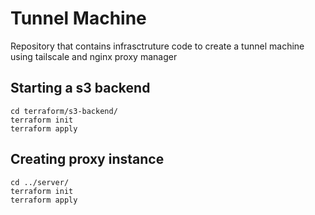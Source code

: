 
* Tunnel Machine

Repository that contains infrasctruture code to create a tunnel machine using tailscale and nginx proxy manager

** Starting a s3 backend

#+begin_src shell
cd terraform/s3-backend/
terraform init
terraform apply
#+end_src

** Creating proxy instance

#+begin_src shell
cd ../server/
terraform init
terraform apply
#+end_src

